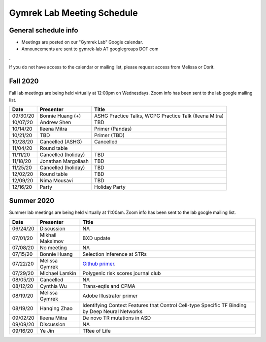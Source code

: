Gymrek Lab Meeting Schedule
===========================

General schedule info
---------------------

* Meetings are posted on our "Gymrek Lab" Google calendar. 
* Announcements are sent to gymrek-lab AT googlegroups DOT com
.

If you do not have access to the calendar or mailing list, please request access from Melissa or Dorit.


Fall 2020
-----------
Fall lab meetings are being held virtually at 12:00pm on Wednesdays. Zoom info has been sent to the lab google mailing list.

+----------------+----------------------+---------------------------------------------------------------------------------------------------------------------------------------------------------+
|   Date         |    Presenter         |   Title                                                                                                                                                 |
+================+======================+=========================================================================================================================================================+
|  09/30/20      |  Bonnie Huang (+)    |  ASHG Practice Talks, WCPG Practice Talk (Ileena Mitra)                                                                                                 | 
+----------------+----------------------+---------------------------------------------------------------------------------------------------------------------------------------------------------+
|  10/07/20      |  Andrew Shen         |  TBD                                                                                                                                                    | 
+----------------+----------------------+---------------------------------------------------------------------------------------------------------------------------------------------------------+
|  10/14/20      |  Ileena Mitra        |  Primer (Pandas)                                                                                                                                        | 
+----------------+----------------------+---------------------------------------------------------------------------------------------------------------------------------------------------------+
|  10/21/20      |  TBD                 |  Primer (TBD)                                                                                                                                           | 
+----------------+----------------------+---------------------------------------------------------------------------------------------------------------------------------------------------------+
|  10/28/20      |  Cancelled  (ASHG)   |  Cancelled                                                                                                                                              | 
+----------------+----------------------+---------------------------------------------------------------------------------------------------------------------------------------------------------+
|  11/04/20      |  Round table         |                                                                                                                                                         | 
+----------------+----------------------+---------------------------------------------------------------------------------------------------------------------------------------------------------+
|  11/11/20      |  Cancelled (holiday) |  TBD                                                                                                                                                    | 
+----------------+----------------------+---------------------------------------------------------------------------------------------------------------------------------------------------------+
|  11/18/20      |  Jonathan Margoliash |  TBD                                                                                                                                                    |
+----------------+----------------------+---------------------------------------------------------------------------------------------------------------------------------------------------------+
|  11/25/20      |  Cancelled (holiday) |  TBD                                                                                                                                                    |
+----------------+----------------------+---------------------------------------------------------------------------------------------------------------------------------------------------------+
|  12/02/20      |  Round table         |  TBD                                                                                                                                                    |
+----------------+----------------------+---------------------------------------------------------------------------------------------------------------------------------------------------------+
|  12/09/20      |  Nima Mousavi        |  TBD                                                                                                                                                    |
+----------------+----------------------+---------------------------------------------------------------------------------------------------------------------------------------------------------+
|  12/16/20      |  Party               |  Holiday Party                                                                                                                                          |
+----------------+----------------------+---------------------------------------------------------------------------------------------------------------------------------------------------------+


Summer 2020
-----------

Summer lab meetings are being held virtually at 11:00am. Zoom info has been sent to the lab google mailing list.

+----------------+--------------------+---------------------------------------------------------------------------------------------------------------------------------------------------------+
|   Date         |    Presenter       |   Title                                                                                                                                                 |
+================+====================+=========================================================================================================================================================+
|  06/24/20      |  Discussion        |   NA                                                                                                                                                    | 
+----------------+--------------------+---------------------------------------------------------------------------------------------------------------------------------------------------------+
|  07/01/20      | Mikhail Maksimov   | BXD update                                                                                                                                              |
+----------------+--------------------+---------------------------------------------------------------------------------------------------------------------------------------------------------+
|  07/08/20      | No meeting         | NA                                                                                                                                                      |
+----------------+--------------------+---------------------------------------------------------------------------------------------------------------------------------------------------------+
|  07/15/20      | Bonnie Huang       | Selection inference at STRs                                                                                                                             |
+----------------+--------------------+---------------------------------------------------------------------------------------------------------------------------------------------------------+
|  07/22/20      | Melissa Gymrek     | `Github primer <https://docs.google.com/presentation/d/1Txu9H0EFwkr67nfOy9KcZZMsWTAidugPoy2x5B0Mmy8/edit?usp=sharing>`_.                                |
+----------------+--------------------+---------------------------------------------------------------------------------------------------------------------------------------------------------+
|  07/29/20      | Michael Lamkin     | Polygenic risk scores journal club                                                                                                                      |
+----------------+--------------------+---------------------------------------------------------------------------------------------------------------------------------------------------------+
|  08/05/20      | Cancelled          | NA                                                                                                                                                      |
+----------------+--------------------+---------------------------------------------------------------------------------------------------------------------------------------------------------+
|  08/12/20      | Cynthia  Wu        | Trans-eqtls and CPMA                                                                                                                                    |
+----------------+--------------------+---------------------------------------------------------------------------------------------------------------------------------------------------------+
|  08/19/20      | Melissa Gymrek     | Adobe Illustrator primer                                                                                                                                |
+----------------+--------------------+---------------------------------------------------------------------------------------------------------------------------------------------------------+
|  08/19/20      | Hanqing Zhao       | Identifying Context Features that Control Cell-type Specific TF Binding by Deep Neural Networks                                                         |
+----------------+--------------------+---------------------------------------------------------------------------------------------------------------------------------------------------------+
|  09/02/20      | Ileena Mitra       | De novo TR mutations in ASD                                                                                                                             |
+----------------+--------------------+---------------------------------------------------------------------------------------------------------------------------------------------------------+
|  09/09/20      | Discussion         | NA                                                                                                                                                      |
+----------------+--------------------+---------------------------------------------------------------------------------------------------------------------------------------------------------+
|  09/16/20      | Ye Jin             | TRee of Life                                                                                                                                            |
+----------------+--------------------+---------------------------------------------------------------------------------------------------------------------------------------------------------+
